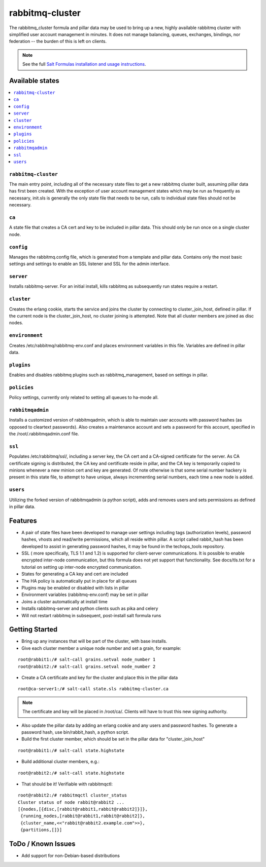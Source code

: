 ================
rabbitmq-cluster
================

The rabbitmq_cluster formula and pillar data may be used to bring up a new, highly available rabbitmq cluster with simplified user account management in minutes.  It does not manage balancing, queues, exchanges, bindings, nor federation -- the burden of this is left on clients.

.. note::

    See the full `Salt Formulas installation and usage instructions
    <http://docs.saltstack.com/en/latest/topics/development/conventions/formulas.html>`_.

Available states
================

.. contents::
    :local:

``rabbitmq-cluster``
--------------------
The main entry point, including all of the necessary state files to get a new rabbitmq cluster built, assuming pillar data has first been created.  With the exception of user account management states which may be run as frequently as necessary, init.sls is generally the only state file that needs to be run, calls to individual state files should not be necessary.


``ca``
------
A state file that creates a CA cert and key to be included in pillar data.  This should only be run once on a single cluster node.

``config``
----------
Manages the rabbitmq.config file, which is generated from a template and pillar data.  Contains only the most basic settings and settings to enable an SSL listener and SSL for the admin interface.

``server``
----------
Installs rabbitmq-server.  For an initial install, kills rabbitmq as subsequently run states require a restart.

``cluster``
-----------
Creates the erlang cookie, starts the service and joins the cluster by connecting to cluster_join_host, defined in pillar.  If the current node is the cluster_join_host, no cluster joining is attempted.  Note that all cluster members are joined as disc nodes.

``environment``
---------------
Creates /etc/rabbitmq/rabbitmq-env.conf and places environment variables in this file.  Variables are defined in pillar data.

``plugins``
-----------
Enables and disables rabbitmq plugins such as rabbitmq_management, based on settings in pillar.

``policies``
------------
Policy settings, currently only related to setting all queues to ha-mode all.

``rabbitmqadmin``
-----------------
Installs a customized version of rabbitmqadmin, which is able to maintain user accounts with password hashes (as opposed to cleartext passwords).  Also creates a maintenance account and sets a password for this account, specified in the /root/.rabbitmqadmin.conf file.

``ssl``
-------
Populates /etc/rabbitmq/ssl/, including a server key, the CA cert and a CA-signed certificate for the server.  As CA certificate signing is distributed, the CA key and certificate reside in pillar, and the CA key is temporarily copied to minions whenever a new minion cert and key are generated.  Of note otherwise is that some serial number hackery is present in this state file, to attempt to have unique, always incrementing serial numbers, each time a new node is added.

``users``
---------
Utilizing the forked version of rabbitmqadmin (a python script), adds and removes users and sets permissions as defined in pillar data.


Features
========
+ A pair of state files have been developed to manage user settings including tags (authorization levels), password hashes,
  vhosts and read/write permissions, which all reside within pillar.  A script called rabbit_hash has been developed
  to assist in generating password hashes, it may be found in the techops_tools repository.
+ SSL ( more specifically, TLS 1.1 and 1.2) is supported for client-server communications.  It is possible to enable
  encrypted inter-node communication, but this formula does not yet support that functionality.  See docs/tls.txt
  for a tutorial on setting up inter-node encrypted communication.
+ States for generating a CA key and cert are included
+ The HA policy is automatically put in place for all queues
+ Plugins may be enabled or disabled with lists in pillar
+ Environment variables (rabbitmq-env.conf) may be set in pillar
+ Joins a cluster automatically at install time
+ Installs rabbitmq-server and python clients such as pika and celery
+ Will not restart rabbitmq in subsequent, post-install salt formula runs


Getting Started
===============

+ Bring up any instances that will be part of the cluster, with base installs.
+ Give each cluster member a unique node number and set a grain, for example:

::

  root@rabbit1:/# salt-call grains.setval node_number 1
  root@rabbit2:/# salt-call grains.setval node_number 2

+ Create a CA certificate and key for the cluster and place this in the pillar data

::

  root@ca-server1:/# salt-call state.sls rabbitmq-cluster.ca

.. note::

  The certificate and key will be placed in /root/ca/.  Clients will have to trust this new
  signing authority.

+ Also update the pillar data by adding an erlang cookie and any users and password hashes.  To generate a
  password hash, use bin/rabbit_hash, a python script.

+ Build the first cluster member, which should be set in the pillar data for "cluster_join_host"

::

  root@rabbit1:/# salt-call state.highstate

+ Build additional cluster members, e.g.:

::

  root@rabbit2:/# salt-call state.highstate

+ That should be it! Verifiable with rabbitmqctl:

::

  root@rabbit2:/# rabbitmqctl cluster_status
  Cluster status of node rabbit@rabbit2 ...
  [{nodes,[{disc,[rabbit@rabbit1,rabbit@rabbit2]}]},
   {running_nodes,[rabbit@rabbit1,rabbit@rabbit2]},
   {cluster_name,<<"rabbit@rabbit2.example.com">>},
   {partitions,[]}]

ToDo / Known Issues
===================
+ Add support for non-Debian-based distributions


